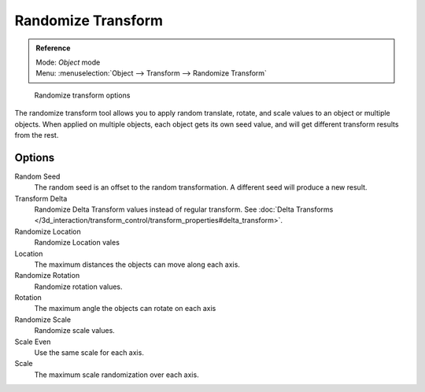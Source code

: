 
..    TODO/Review: {{review|partial=X|im=examples}} .

Randomize Transform
*******************

.. admonition:: Reference
   :class: refbox

   | Mode:     *Object* mode
   | Menu:     :menuselection:`Object --> Transform --> Randomize Transform`


.. figure:: /images/Doc26-transform-randomize.jpg

   Randomize transform options


The randomize transform tool allows you to apply random translate, rotate,
and scale values to an object or multiple objects. When applied on multiple objects,
each object gets its own seed value, and will get different transform results from the rest.


Options
=======

Random Seed
   The random seed is an offset to the random transformation. A different seed will produce a new result.

Transform Delta
   Randomize Delta Transform values instead of regular transform.
   See :doc:`Delta Transforms </3d_interaction/transform_control/transform_properties#delta_transform>`.

Randomize Location
   Randomize Location vales

Location
   The maximum distances the objects can move along each axis.

Randomize Rotation
   Randomize rotation values.

Rotation
   The maximum angle the objects can rotate on each axis

Randomize Scale
   Randomize scale values.

Scale Even
   Use the same scale for each axis.

Scale
   The maximum scale randomization over each axis.
